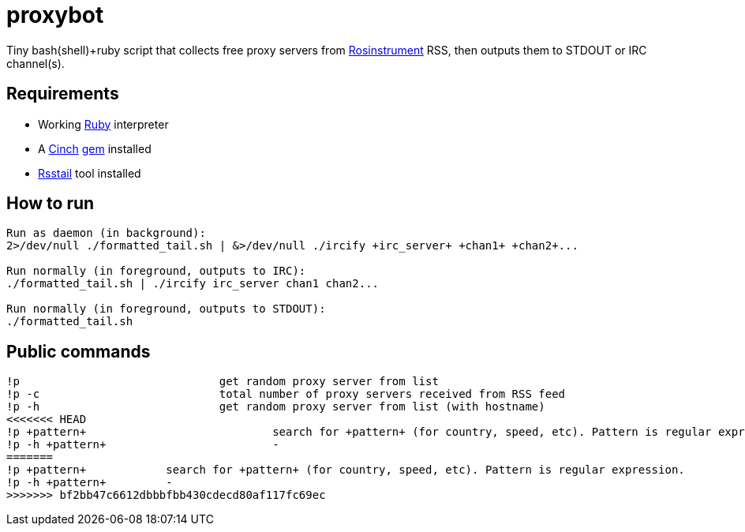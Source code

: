 = proxybot

Tiny bash(shell)+ruby script that collects free proxy servers from http://rosinstrument.com[Rosinstrument] RSS, then outputs them to STDOUT or IRC channel(s).

== Requirements

* Working http://rvm.io[Ruby] interpreter
* A http://rubygems.org/gems/cinch[Cinch] http://rubygems.org[gem] installed
* https://github.com/flok99/rsstail[Rsstail] tool installed

== How to run
----
Run as daemon (in background):
2>/dev/null ./formatted_tail.sh | &>/dev/null ./ircify +irc_server+ +chan1+ +chan2+...

Run normally (in foreground, outputs to IRC):
./formatted_tail.sh | ./ircify irc_server chan1 chan2...

Run normally (in foreground, outputs to STDOUT):
./formatted_tail.sh
----

== Public commands
----
!p  				get random proxy server from list
!p -c 				total number of proxy servers received from RSS feed
!p -h				get random proxy server from list (with hostname)
<<<<<<< HEAD
!p +pattern+				search for +pattern+ (for country, speed, etc). Pattern is regular expression.
!p -h +pattern+				-
=======
!p +pattern+		search for +pattern+ (for country, speed, etc). Pattern is regular expression.
!p -h +pattern+		-
>>>>>>> bf2bb47c6612dbbbfbb430cdecd80af117fc69ec
----


